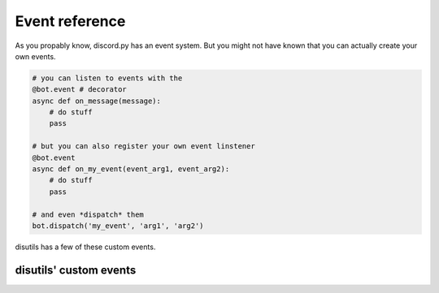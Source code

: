 Event reference
====================

As you propably know, discord.py has an event system.
But you might not have known that you can actually create your own events.

.. code-block:: python3

    # you can listen to events with the
    @bot.event # decorator
    async def on_message(message):
        # do stuff
        pass
    
    # but you can also register your own event linstener
    @bot.event
    async def on_my_event(event_arg1, event_arg2):
        # do stuff
        pass
    
    # and even *dispatch* them
    bot.dispatch('my_event', 'arg1', 'arg2')

disutils has a few of these custom events.

disutils' custom events
-----------------------

.. function:: on_disutils_music_queue(ctx: discord.Context, song: disutils.Song)
    :noindex:

    This event is called when a song is queued.

.. function:: on_disutils_music_play(ctx: discord.Context, song: disutils.Song)

    This event is called when a song starts playing.

    .. warning:: 

        This event is called when the player starts playing. NOT when you queue a song! 
        See :func:`on_disutils_music_queue` for that.

.. function:: on_disutils_music_pause(ctx: discord.Context, song: disutils.Song)

    This event is called when the player is paused.


.. function:: on_disutils_music_resume(ctx: discord.Context, song: disutils.Song)

    This event is called when the player is resumed.

.. function:: on_disutils_music_stop(ctx: discord.Context)

    This event is called when the player is stopped.

.. function:: on_disutils_music_skip(ctx: discord.Context, old: disutils.Song, new: Optional[disutils.Song])

    This event is called when the player skips a song.

.. function:: on_disutils_music_volume_change(ctx: discord.Context, song: disutils.Song, volume: float)

    This event is called when the player's volume is changed.

    ``volume`` is the new volume and its a ``float`` between ``0.00`` and ``1.00``.

.. function:: on_disutils_music_toggle_loop(ctx: discord.Context, song: disutils.Song)

    This event is called when the player's looping status is changed.

    .. tip::

        If you want to know if the player is looping, use :attr:`Song.is_looping`.

.. function:: on_disutils_music_queue_remove(ctx: discord.Context, song: disutils.Song)

    This event is called when a song is removed from the queue.

.. function:: on_disutils_music_queue_shuffle(ctx: discord.Context)

    This event is called when the queue is shuffled.
